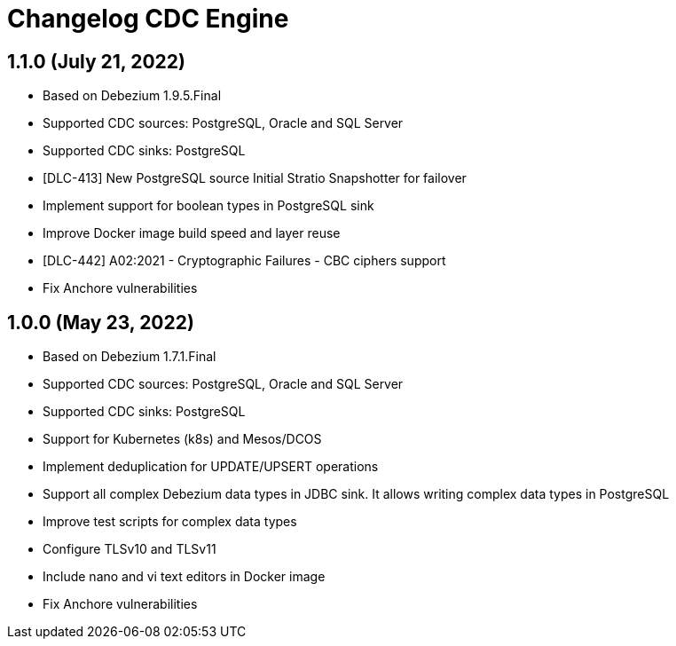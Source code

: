 = Changelog CDC Engine

== 1.1.0 (July 21, 2022)

* Based on Debezium 1.9.5.Final
* Supported CDC sources: PostgreSQL, Oracle and SQL Server
* Supported CDC sinks: PostgreSQL
* [DLC-413] New PostgreSQL source Initial Stratio Snapshotter for failover
* Implement support for boolean types in PostgreSQL sink
* Improve Docker image build speed and layer reuse
* [DLC-442] A02:2021 - Cryptographic Failures - CBC ciphers support
* Fix Anchore vulnerabilities

== 1.0.0 (May 23, 2022)

* Based on Debezium 1.7.1.Final
* Supported CDC sources: PostgreSQL, Oracle and SQL Server
* Supported CDC sinks: PostgreSQL
* Support for Kubernetes (k8s) and Mesos/DCOS
* Implement deduplication for UPDATE/UPSERT operations
* Support all complex Debezium data types in JDBC sink. It allows writing complex data types in PostgreSQL
* Improve test scripts for complex data types
* Configure TLSv10 and TLSv11
* Include nano and vi text editors in Docker image
* Fix Anchore vulnerabilities

